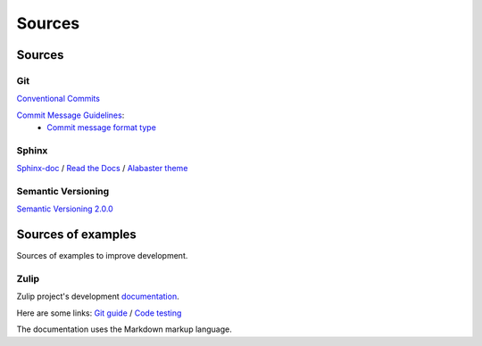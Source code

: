 Sources
*******

Sources
=======

Git
^^^

`Conventional Commits <https://www.conventionalcommits.org/en/v1.0.0/>`_

`Commit Message Guidelines <https://github.com/angular/angular/blob/22b96b9/CONTRIBUTING.md#-commit-message-guidelines>`_:
    * `Commit message format type <https://github.com/angular/angular/blob/22b96b9/CONTRIBUTING.md#type>`_


Sphinx
^^^^^^

`Sphinx-doc <https://www.sphinx-doc.org/en/master/>`_ /
`Read the Docs <https://docs.readthedocs.io/en/stable/intro/getting-started-with-sphinx.html>`_ /
`Alabaster theme <https://alabaster.readthedocs.io/en/latest/>`_

Semantic Versioning
^^^^^^^^^^^^^^^^^^^

`Semantic Versioning 2.0.0 <https://semver.org/>`_

Sources of examples
===================

Sources of examples to improve development.

Zulip
^^^^^

Zulip project's development `documentation <https://zulip.readthedocs.io/en/latest/index.html>`_.

Here are some links:
`Git guide <https://zulip.readthedocs.io/en/latest/git/index.html>`_ /
`Code testing <https://zulip.readthedocs.io/en/latest/testing/index.html>`_

The documentation uses the Markdown markup language.
